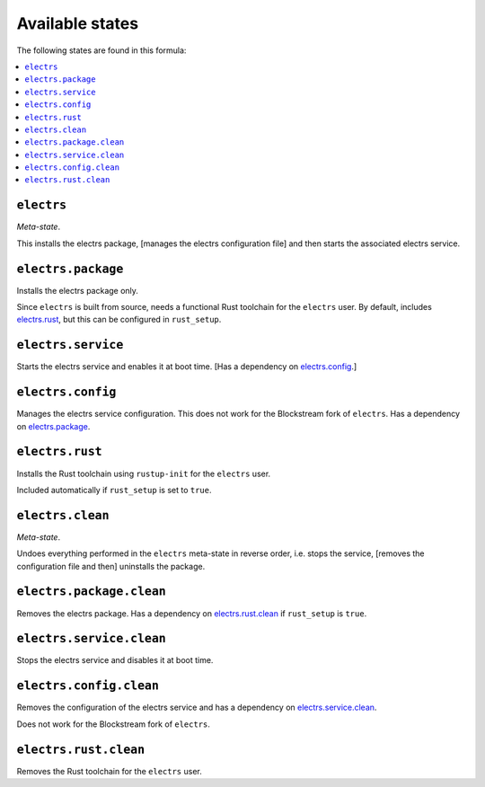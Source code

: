 Available states
----------------

The following states are found in this formula:

.. contents::
   :local:


``electrs``
^^^^^^^^^^^
*Meta-state*.

This installs the electrs package,
[manages the electrs configuration file]
and then starts the associated electrs service.


``electrs.package``
^^^^^^^^^^^^^^^^^^^
Installs the electrs package only.

Since ``electrs`` is built from source, needs
a functional Rust toolchain for the ``electrs`` user.
By default, includes `electrs.rust`_, but this can be
configured in ``rust_setup``.


``electrs.service``
^^^^^^^^^^^^^^^^^^^
Starts the electrs service and enables it at boot time.
[Has a dependency on `electrs.config`_.]


``electrs.config``
^^^^^^^^^^^^^^^^^^
Manages the electrs service configuration.
This does not work for the Blockstream fork of ``electrs``.
Has a dependency on `electrs.package`_.


``electrs.rust``
^^^^^^^^^^^^^^^^
Installs the Rust toolchain using ``rustup-init`` for the
``electrs`` user.

Included automatically if ``rust_setup`` is set to ``true``.


``electrs.clean``
^^^^^^^^^^^^^^^^^
*Meta-state*.

Undoes everything performed in the ``electrs`` meta-state
in reverse order, i.e.
stops the service,
[removes the configuration file and then]
uninstalls the package.


``electrs.package.clean``
^^^^^^^^^^^^^^^^^^^^^^^^^
Removes the electrs package.
Has a dependency on `electrs.rust.clean`_ if
``rust_setup`` is ``true``.


``electrs.service.clean``
^^^^^^^^^^^^^^^^^^^^^^^^^
Stops the electrs service and disables it at boot time.


``electrs.config.clean``
^^^^^^^^^^^^^^^^^^^^^^^^
Removes the configuration of the electrs service and has a
dependency on `electrs.service.clean`_.

Does not work for the Blockstream fork of ``electrs``.


``electrs.rust.clean``
^^^^^^^^^^^^^^^^^^^^^^
Removes the Rust toolchain for the ``electrs`` user.


